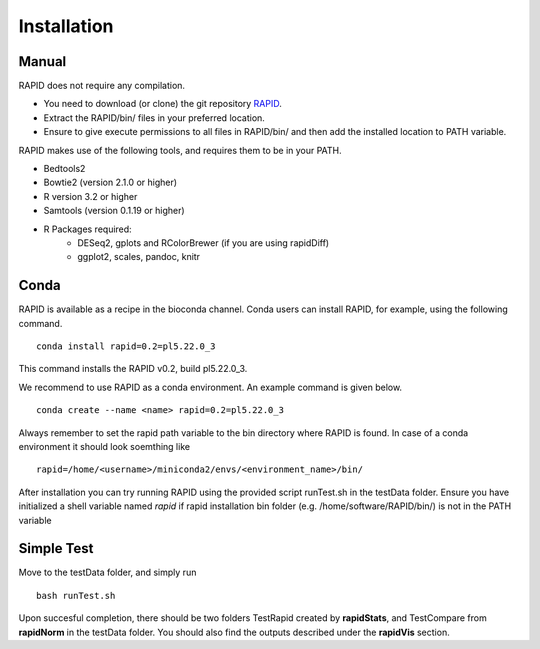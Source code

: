 
Installation
============

Manual
------

RAPID does not require any compilation. 

* You need to download (or clone) the git repository `RAPID <https://github.com/SchulzLab/RAPID>`_. 
* Extract the RAPID/bin/ files in your preferred location. 
* Ensure to give execute permissions to all files in RAPID/bin/ and then add the installed location to PATH variable.

RAPID makes use of the following tools, and requires them to be in your PATH.

* Bedtools2
* Bowtie2 (version 2.1.0 or higher)
* R version 3.2 or higher
* Samtools (version 0.1.19 or higher)
* R Packages required:
   * DESeq2, gplots and RColorBrewer (if you are using rapidDiff)
   * ggplot2, scales, pandoc, knitr


Conda
-----

RAPID is available as a recipe in the bioconda channel. Conda users can install RAPID, for example, using the following command. ::

    conda install rapid=0.2=pl5.22.0_3

This command installs the RAPID v0.2, build pl5.22.0_3. 

We recommend to use RAPID as a conda environment. An example command is given below. ::

    conda create --name <name> rapid=0.2=pl5.22.0_3

Always remember to set the rapid path variable to the bin directory where RAPID is found. In case of a conda environment it should look soemthing like ::

    rapid=/home/<username>/miniconda2/envs/<environment_name>/bin/

After installation you can try running RAPID using the provided script runTest.sh in the testData folder. 
Ensure you have initialized a shell variable named *rapid* if rapid installation bin folder (e.g. /home/software/RAPID/bin/) is not in the PATH variable


Simple Test
-----------

Move to the testData folder, and simply run ::

    bash runTest.sh

Upon succesful completion, there should be two folders TestRapid created by **rapidStats**, and TestCompare from **rapidNorm** in the testData folder. 
You should also find the outputs described under the **rapidVis** section.
